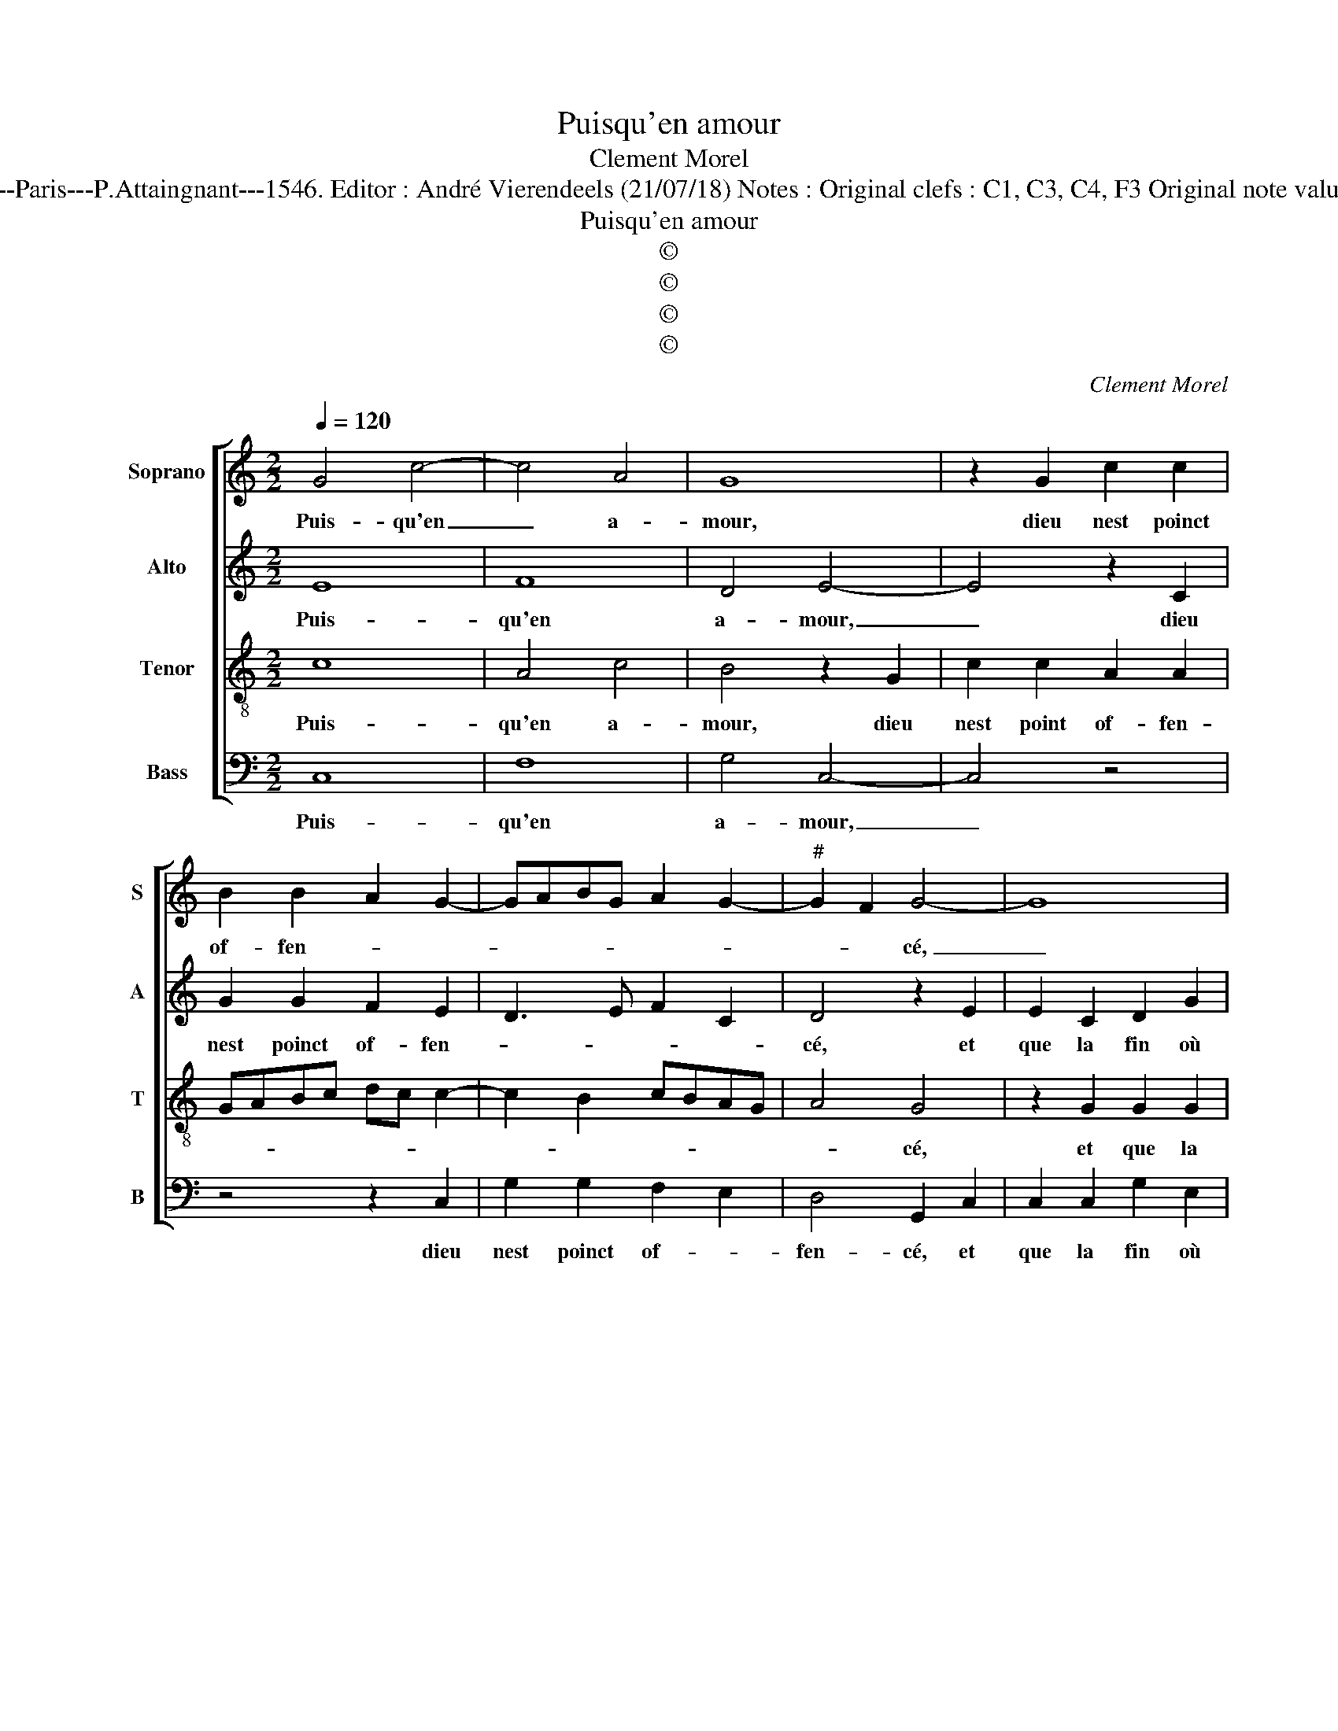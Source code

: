 X:1
T:Puisqu'en amour
T:Clement Morel
T:Source : Livre XX de 28 chansons nouvelles à 4 parties---Paris---P.Attaingnant---1546. Editor : André Vierendeels (21/07/18) Notes : Original clefs : C1, C3, C4, F3 Original note values have been halved Editorial accidentals above the staff
T:Puisqu'en amour
T:©
T:©
T:©
T:©
C:Clement Morel
Z:©
%%score [ 1 2 3 4 ]
L:1/8
Q:1/4=120
M:2/2
K:C
V:1 treble nm="Soprano" snm="S"
V:2 treble nm="Alto" snm="A"
V:3 treble-8 nm="Tenor" snm="T"
V:4 bass nm="Bass" snm="B"
V:1
 G4 c4- | c4 A4 | G8 | z2 G2 c2 c2 | B2 B2 A2 G2- | GABG A2 G2- |"^#" G2 F2 G4- | G8 | %8
w: Puis- qu'en|_ a-|mour,|dieu nest poinct|of- fen- * *||* * cé,|_|
 z2 G2 G2 G2 | d2 B2 c2 e2- | edcB cBAG | AG c4 B2 | c2 c2 B4 | A8 | z2 A2 A2 A2 | B4 z2 B2 | %16
w: et que la|fin où lon pre-|||tendz soyt bon-|ne,|dif- fi- ci-|l'est dos-|
 B2 G2 A2 G2 | c2 BA B3 c | d3 c AB c2- | cBGA B2 A2- | AGFE D2 G2- |"^#" G2 F2 G4 | z8 | %23
w: ter à la per-|son- * * * *||||* * ne,||
 z4 z2 G2- | G2 A2 F2 G2 | E2 F2 D2 G2- | G2 F2 G4 | D4 z4 | z4 z2 d2- | d2 c2 B2 A2- | A2 G4 F2 | %31
w: le|_ bien d'ay- mer|loy- a- le- ment|_ com- men-|ce,|loy-|* a- le- ment|_ com- men-|
 G4 z4 | z8 | z2 G4 A2 | F2 G2 E2 F2 | D2 G4 F2 | G4 D4 | z8 | z2 d4 c2 | B2 A4 G2- | %40
w: ce,||le bien|d'ay- mer loy- a-|le- ment com-|men- ce,||loy- a-|le- ment com-|
"^#" G2 F2 !fermata!G4 |] %41
w: * men- ce.|
V:2
 E8 | F8 | D4 E4- | E4 z2 C2 | G2 G2 F2 E2 | D3 E F2 C2 | D4 z2 E2 | E2 C2 D2 G2 | F2 D2 E2 E2 | %9
w: Puis-|qu'en|a- mour,|_ dieu|nest poinct of- fen-||cé, et|que la fin où|lon pre- tendz soyt|
 F4 E2 C2 | C2 C2 G2 E2 | F2 G2 C2 G2- | GE A3 G G2- |"^#""^#" G2 FE F4- | F4 z2 D2 | D2 D2 G4- | %16
w: bon- ne, et|que la fin où|lon pre- tendz soyt-|* * bon- * *|* * * ne,|_ dif-|fi- ci- l'est|
 G2 E2 F2 D2 | A4 G4 | A3 G F2 E2 | G3 F DE F2- | FG A2 G2 C2 | D4 B,4 | G4 A2 F2 | G2 E2 F2 D2 | %24
w: _ dos- ter à|la per-|son- * * *|||* ne,|le bien d'ay-|mer loy- a- le-|
 G2 F3 E D2 | C4 B,2 A,G, | A,4 z4 | z4 G4 | F2 E2 D4 | z2 E2 F4 | F2 E2 D4 | B,4 G4 | %32
w: ment com- * *|men- * * *|ce,|le|bien d'ay- mer|loy- a-|le- ment comen-|ce, le|
 A2 F2 G2 E2 | F2 D2 G2 F2- | FE D2 C4 | B,2 A,G, A,4 | z8 | G4 F2 E2 | D4 z2 E2 | F4 F2 E2 | %40
w: bien d'ay- mer loy-|a- le- ment com-|* * * men-|* * * ce,||loy- a- me-|ment com-|men- * *|
 D4 !fermata!B,4 |] %41
w: * ce.|
V:3
 c8 | A4 c4 | B4 z2 G2 | c2 c2 A2 A2 | GABc dc c2- | c2 B2 cBAG | A4 G4 | z2 G2 G2 G2 | d2 B2 c4 | %9
w: Puis-|qu'en a-|mour, dieu|nest point of- fen-|||* cé,|et que la|fin où lon|
 d4 G4 | c2 e3 dcB | cBAG AG d2 | e2 f2 d4- | d4 z2 A2 | A2 A2 d4 | z2 d2 d2 d2 | G2 c2 c2 B2 | %17
w: pre- tendz|soyt bon- * * *||* * ne,|_ dif-|fi- ci- l'est,|dif- fi- ci-|l'est dos- ter à|
 c2 d3 cde | f3 e cd e2- | ed B3 c d2- | d2 c2 B2 AG | A4 G2 d2- | d2 e2 c2 d2 | B2 c2 A2 d2- | %24
w: la per- son- * *||||* ne, le|_ bien d'ay- mer|loy- a- le- ment|
 d2 c2 d4 | A4 z4 | z2 d2 c2 B2 | A4 z2 d2- | d2 c2 A2 B2 | c2 A2 d4 | c2 B2 A4 | G2 d4 e2 | %32
w: _ com- men-|ce,|le bien d'ay-|mer le|_ bien d'ay- mer|loy- a- le-|ment com- men-|ce, le bien|
 c2 d2 B2 c2 | A2 d4 c2 | d4 A4 | z4 d4 | c2 B2 A4 | z2 d4 c2 | A2 B2 c2 A2 | d4 c2 B2 | %40
w: d'ay- mer loy- a-|le- ment com-|men- ce,|le|bien d'ay- mer|le bien|d'ay- mer loy- a-|le- ment com-|
 A4 !fermata!G4 |] %41
w: men- ce.|
V:4
 C,8 | F,8 | G,4 C,4- | C,4 z4 | z4 z2 C,2 | G,2 G,2 F,2 E,2 | D,4 G,,2 C,2 | C,2 C,2 G,2 E,2 | %8
w: Puis-|qu'en|a- mour,|_|dieu|nest poinct of- *|fen- cé, et|que la fin où|
 F,2 G,2 C,2 E,2 | D,4 C,4 | z2 C,2 C,2 C,2 | F,2 E,2 F,2 G,2 | C,2 F,2 G,4 | D,8 | %14
w: lon pre- tendz soyt|bon- ne,|et que la|fin où lon pre-|tendz soyt bon-|ne,|
 z2 D,2 D,2 D,2 | G,8 | z2 C,2 F,2 G,2 | A,2 F,2 G,3 F, | D,E, F,3 E, C,2- | C,D,E,F, G,2 D,2 | %20
w: dif- fi- ci-|l'est|dos- ter à|la per- son- *|||
 F,4 G,2 E,2 | D,4 G,4- | G,4 z4 | G,2 A,2 F,2 G,2 | E,2 F,2 D,2 G,2- | G,2 F,2 G,4 | %26
w: |* ne,|_|le bien d'ay- mer|loy- a- le- ment|_ com- men-|
"^#" D,4 z2 G,2- | G,2 F,2 E,2 G,2 | D,2 E,2 F,2 G,2 | A,4 D,3 E, | F,2 G,2 D,4 | G,8 | %32
w: ce, le|_ bien d'ay- mer|loy- a- le- ment|com- men- *||ce,|
 z4 G,2 A,2 | F,2 G,2 E,2 F,2 | D,2 G,4 F,2 | G,4 D,4 | z2 G,4 F,2 | E,2 G,2 D,2 E,2 | %38
w: le bien|d'ay- mer loy- a-|le- ment com-|men- ce,|le bien|d'ay- mer loy- a-|
 F,2 G,2 A,4 | D,3 E, F,2 G,2 | D,4 !fermata!G,4 |] %41
w: le- ment com-|men- * * *|* ce|

